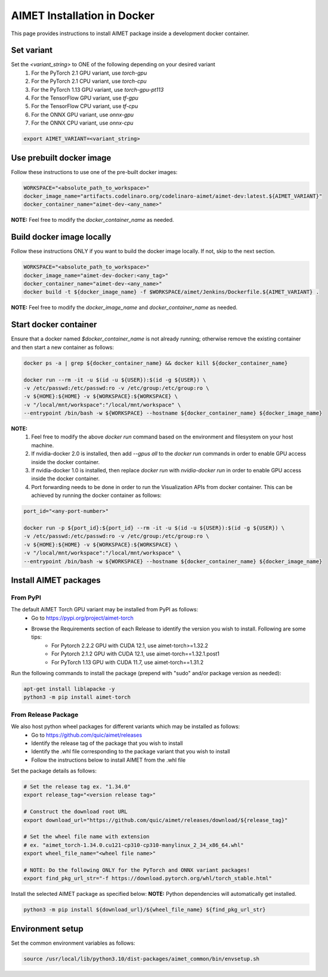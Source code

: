 .. # =============================================================================
   #  @@-COPYRIGHT-START-@@
   #
   #  Copyright (c) 2022-2024, Qualcomm Innovation Center, Inc. All rights reserved.
   #
   #  Redistribution and use in source and binary forms, with or without
   #  modification, are permitted provided that the following conditions are met:
   #
   #  1. Redistributions of source code must retain the above copyright notice,
   #     this list of conditions and the following disclaimer.
   #
   #  2. Redistributions in binary form must reproduce the above copyright notice,
   #     this list of conditions and the following disclaimer in the documentation
   #     and/or other materials provided with the distribution.
   #
   #  3. Neither the name of the copyright holder nor the names of its contributors
   #     may be used to endorse or promote products derived from this software
   #     without specific prior written permission.
   #
   #  THIS SOFTWARE IS PROVIDED BY THE COPYRIGHT HOLDERS AND CONTRIBUTORS "AS IS"
   #  AND ANY EXPRESS OR IMPLIED WARRANTIES, INCLUDING, BUT NOT LIMITED TO, THE
   #  IMPLIED WARRANTIES OF MERCHANTABILITY AND FITNESS FOR A PARTICULAR PURPOSE
   #  ARE DISCLAIMED. IN NO EVENT SHALL THE COPYRIGHT HOLDER OR CONTRIBUTORS BE
   #  LIABLE FOR ANY DIRECT, INDIRECT, INCIDENTAL, SPECIAL, EXEMPLARY, OR
   #  CONSEQUENTIAL DAMAGES (INCLUDING, BUT NOT LIMITED TO, PROCUREMENT OF
   #  SUBSTITUTE GOODS OR SERVICES; LOSS OF USE, DATA, OR PROFITS; OR BUSINESS
   #  INTERRUPTION) HOWEVER CAUSED AND ON ANY THEORY OF LIABILITY, WHETHER IN
   #  CONTRACT, STRICT LIABILITY, OR TORT (INCLUDING NEGLIGENCE OR OTHERWISE)
   #  ARISING IN ANY WAY OUT OF THE USE OF THIS SOFTWARE, EVEN IF ADVISED OF THE
   #  POSSIBILITY OF SUCH DAMAGE.
   #
   #  SPDX-License-Identifier: BSD-3-Clause
   #
   #  @@-COPYRIGHT-END-@@
   # =============================================================================

.. _installation-docker:

##############################
AIMET Installation in Docker
##############################

This page provides instructions to install AIMET package inside a development docker container.

Set variant
~~~~~~~~~~~
Set the `<variant_string>` to ONE of the following depending on your desired variant
    #. For the PyTorch 2.1 GPU variant, use `torch-gpu`
    #. For the PyTorch 2.1 CPU variant, use `torch-cpu`
    #. For the PyTorch 1.13 GPU variant, use `torch-gpu-pt113`
    #. For the TensorFlow GPU variant, use `tf-gpu`
    #. For the TensorFlow CPU variant, use `tf-cpu`
    #. For the ONNX GPU variant, use `onnx-gpu`
    #. For the ONNX CPU variant, use `onnx-cpu`

.. code-block:: bash

    export AIMET_VARIANT=<variant_string>


Use prebuilt docker image
~~~~~~~~~~~~~~~~~~~~~~~~~
Follow these instructions to use one of the pre-built docker images:

.. code-block:: bash

    WORKSPACE="<absolute_path_to_workspace>"
    docker_image_name="artifacts.codelinaro.org/codelinaro-aimet/aimet-dev:latest.${AIMET_VARIANT}"
    docker_container_name="aimet-dev-<any_name>"

**NOTE:** Feel free to modify the `docker_container_name` as needed.

Build docker image locally
~~~~~~~~~~~~~~~~~~~~~~~~~~~
Follow these instructions ONLY if you want to build the docker image locally. If not, skip to the next section.

.. code-block:: bash

    WORKSPACE="<absolute_path_to_workspace>"
    docker_image_name="aimet-dev-docker:<any_tag>"
    docker_container_name="aimet-dev-<any_name>"
    docker build -t ${docker_image_name} -f $WORKSPACE/aimet/Jenkins/Dockerfile.${AIMET_VARIANT} .

**NOTE:** Feel free to modify the `docker_image_name` and `docker_container_name` as needed.

Start docker container
~~~~~~~~~~~~~~~~~~~~~~~
Ensure that a docker named `$docker_container_name` is not already running; otherwise remove the existing container and then start a new container as follows:

.. code-block:: bash

    docker ps -a | grep ${docker_container_name} && docker kill ${docker_container_name}

    docker run --rm -it -u $(id -u ${USER}):$(id -g ${USER}) \
    -v /etc/passwd:/etc/passwd:ro -v /etc/group:/etc/group:ro \
    -v ${HOME}:${HOME} -v ${WORKSPACE}:${WORKSPACE} \
    -v "/local/mnt/workspace":"/local/mnt/workspace" \
    --entrypoint /bin/bash -w ${WORKSPACE} --hostname ${docker_container_name} ${docker_image_name}


**NOTE:**
    #. Feel free to modify the above `docker run` command based on the environment and filesystem on your host machine.
    #. If nvidia-docker 2.0 is installed, then add `--gpus all` to the `docker run` commands in order to enable GPU access inside the docker container.
    #. If nvidia-docker 1.0 is installed, then replace `docker run` with `nvidia-docker run` in order to enable GPU access inside the docker container.
    #. Port forwarding needs to be done in order to run the Visualization APIs from docker container. This can be achieved by running the docker container as follows:

.. code-block:: bash

    port_id="<any-port-number>"

    docker run -p ${port_id}:${port_id} --rm -it -u $(id -u ${USER}):$(id -g ${USER}) \
    -v /etc/passwd:/etc/passwd:ro -v /etc/group:/etc/group:ro \
    -v ${HOME}:${HOME} -v ${WORKSPACE}:${WORKSPACE} \
    -v "/local/mnt/workspace":"/local/mnt/workspace" \
    --entrypoint /bin/bash -w ${WORKSPACE} --hostname ${docker_container_name} ${docker_image_name}

Install AIMET packages
~~~~~~~~~~~~~~~~~~~~~~~

From PyPI
=========

The default AIMET Torch GPU variant may be installed from PyPI as follows:
    - Go to https://pypi.org/project/aimet-torch
    - Browse the Requirements section of each Release to identify the version you wish to install. Following are some tips:
        - For Pytorch 2.2.2 GPU with CUDA 12.1, use aimet-torch>=1.32.2
        - For Pytorch 2.1.2 GPU with CUDA 12.1, use aimet-torch==1.32.1.post1
        - For PyTorch 1.13 GPU with CUDA 11.7, use aimet-torch==1.31.2

Run the following commands to install the package (prepend with "sudo" and/or package version as needed):

.. code-block:: bash

    apt-get install liblapacke -y
    python3 -m pip install aimet-torch

From Release Package
====================

We also host python wheel packages for different variants which may be installed as follows:
    - Go to https://github.com/quic/aimet/releases
    - Identify the release tag of the package that you wish to install
    - Identify the .whl file corresponding to the package variant that you wish to install
    - Follow the instructions below to install AIMET from the .whl file

Set the package details as follows:

.. code-block:: bash

    # Set the release tag ex. "1.34.0"
    export release_tag="<version release tag>"

    # Construct the download root URL
    export download_url="https://github.com/quic/aimet/releases/download/${release_tag}"

    # Set the wheel file name with extension
    # ex. "aimet_torch-1.34.0.cu121-cp310-cp310-manylinux_2_34_x86_64.whl"
    export wheel_file_name="<wheel file name>"

    # NOTE: Do the following ONLY for the PyTorch and ONNX variant packages!
    export find_pkg_url_str="-f https://download.pytorch.org/whl/torch_stable.html"

Install the selected AIMET package as specified below:
**NOTE:** Python dependencies will automatically get installed.

.. code-block:: bash

    python3 -m pip install ${download_url}/${wheel_file_name} ${find_pkg_url_str}


Environment setup
~~~~~~~~~~~~~~~~~

Set the common environment variables as follows:

.. code-block:: bash

    source /usr/local/lib/python3.10/dist-packages/aimet_common/bin/envsetup.sh

